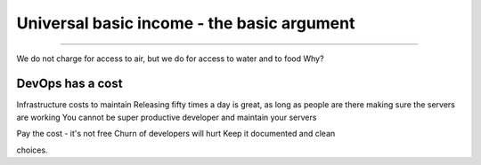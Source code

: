 ===========================================
Universal basic income - the basic argument
===========================================

===========================================


We do not charge for access to air, but we do for access to water and to food
Why?

DevOps has a cost
-----------------
Infrastructure costs to maintain
Releasing fifty times a day is great, as long as people are there making sure the servers are working
You cannot be super productive developer and maintain your servers

Pay the cost - it's not free
Churn of developers will hurt
Keep it documented and clean



choices.
